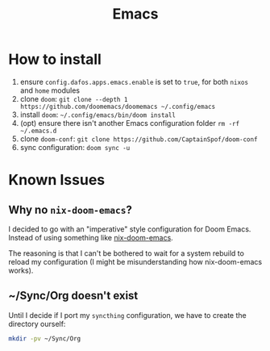 #+title: Emacs

* How to install
1. ensure ~config.dafos.apps.emacs.enable~ is set to ~true~, for both ~nixos~ and ~home~ modules
2. clone ~doom~: ~git clone --depth 1 https://github.com/doomemacs/doomemacs ~/.config/emacs~
3. install ~doom~: ~~/.config/emacs/bin/doom install~
4. (opt) ensure there isn't another Emacs configuration folder ~rm -rf ~/.emacs.d~
5. clone ~doom-conf~: ~git clone https://github.com/CaptainSpof/doom-conf~
6. sync configuration: ~doom sync -u~

* Known Issues

** Why no ~nix-doom-emacs~?

I decided to go with an "imperative" style configuration for Doom Emacs. Instead of using something like [[https://github.com/nix-community/nix-doom-emacs][nix-doom-emacs]].

The reasoning is that I can't be bothered to wait for a system rebuild to reload my configuration (I might be misunderstanding how nix-doom-emacs works).

** ~/Sync/Org doesn't exist

Until I decide if I port my ~syncthing~ configuration, we have to create the directory ourself:

#+begin_src bash
mkdir -pv ~/Sync/Org
#+end_src
